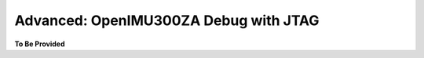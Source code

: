Advanced: OpenIMU300ZA Debug with JTAG
======================================

.. contents:: Contents
    :local:






**To Be Provided**
    